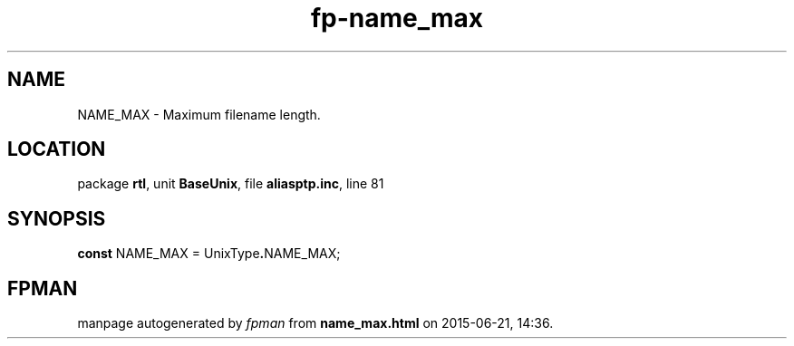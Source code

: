 .\" file autogenerated by fpman
.TH "fp-name_max" 3 "2014-03-14" "fpman" "Free Pascal Programmer's Manual"
.SH NAME
NAME_MAX - Maximum filename length.
.SH LOCATION
package \fBrtl\fR, unit \fBBaseUnix\fR, file \fBaliasptp.inc\fR, line 81
.SH SYNOPSIS
\fBconst\fR NAME_MAX = UnixType\fB.\fRNAME_MAX;

.SH FPMAN
manpage autogenerated by \fIfpman\fR from \fBname_max.html\fR on 2015-06-21, 14:36.

